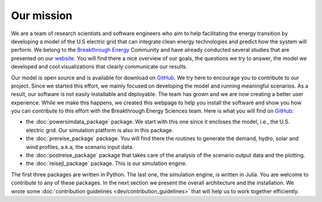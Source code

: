 Our mission
===========

We are a team of research scientists and software engineers who aim to help facilitating the energy transition by developing a model of the U.S electric grid that can integrate clean energy technologies and predict how the system will perform. We belong to the `Breakthrough Energy <https://www.breakthroughenergy.org/>`_ Community and have already conducted several studies that are presented on our `website <ttps://science.breakthroughenergy.org/>`_. You will find there a nice overview of our goals, the questions we try to answer, the model we developed and cool visualizations that clearly communicate our results.

Our model is open source and is available for download on `GitHub <https://github.com/Breakthrough-Energy>`_. We try here to encourage you to contribute to our project. Since we started this effort, we mainly focused on developing the model and running meaningful scenarios. As a result, our software is not easily installable and deployable. The team has grown and we are now creating a better user experience. While we make this happens, we created this webpage to help you install the software and show you how you can contribute to this effort with the Breakthrough Energy Sciences team. Here is what you will find on `GitHub <https://github.com/Breakthrough-Energy>`_:

+ the :doc:`powersimdata_package` package. We start with this one since it encloses the model, i.e., the U.S. electric grid. Our simulation platform is also in this package.
+ the :doc:`prereise_package` package. You will find there the routines to generate the demand, hydro, solar and wind profiles, a.k.a, the scenario input data.
+ the :doc:`postreise_package` package that takes care of the analysis of the scenario output data and the plotting.
+ the :doc:`reisejl_package` package. This is our simulation engine.

The first three packages are written in Python. The last one, the simulation engine, is written in Julia. You are welcome to contribute to any of these packages. In the next section we present the overall architecture and the installation. We wrote some :doc:`contribution guidelines <dev/contribution_guidelines>` that will help us to work together efficiently.
